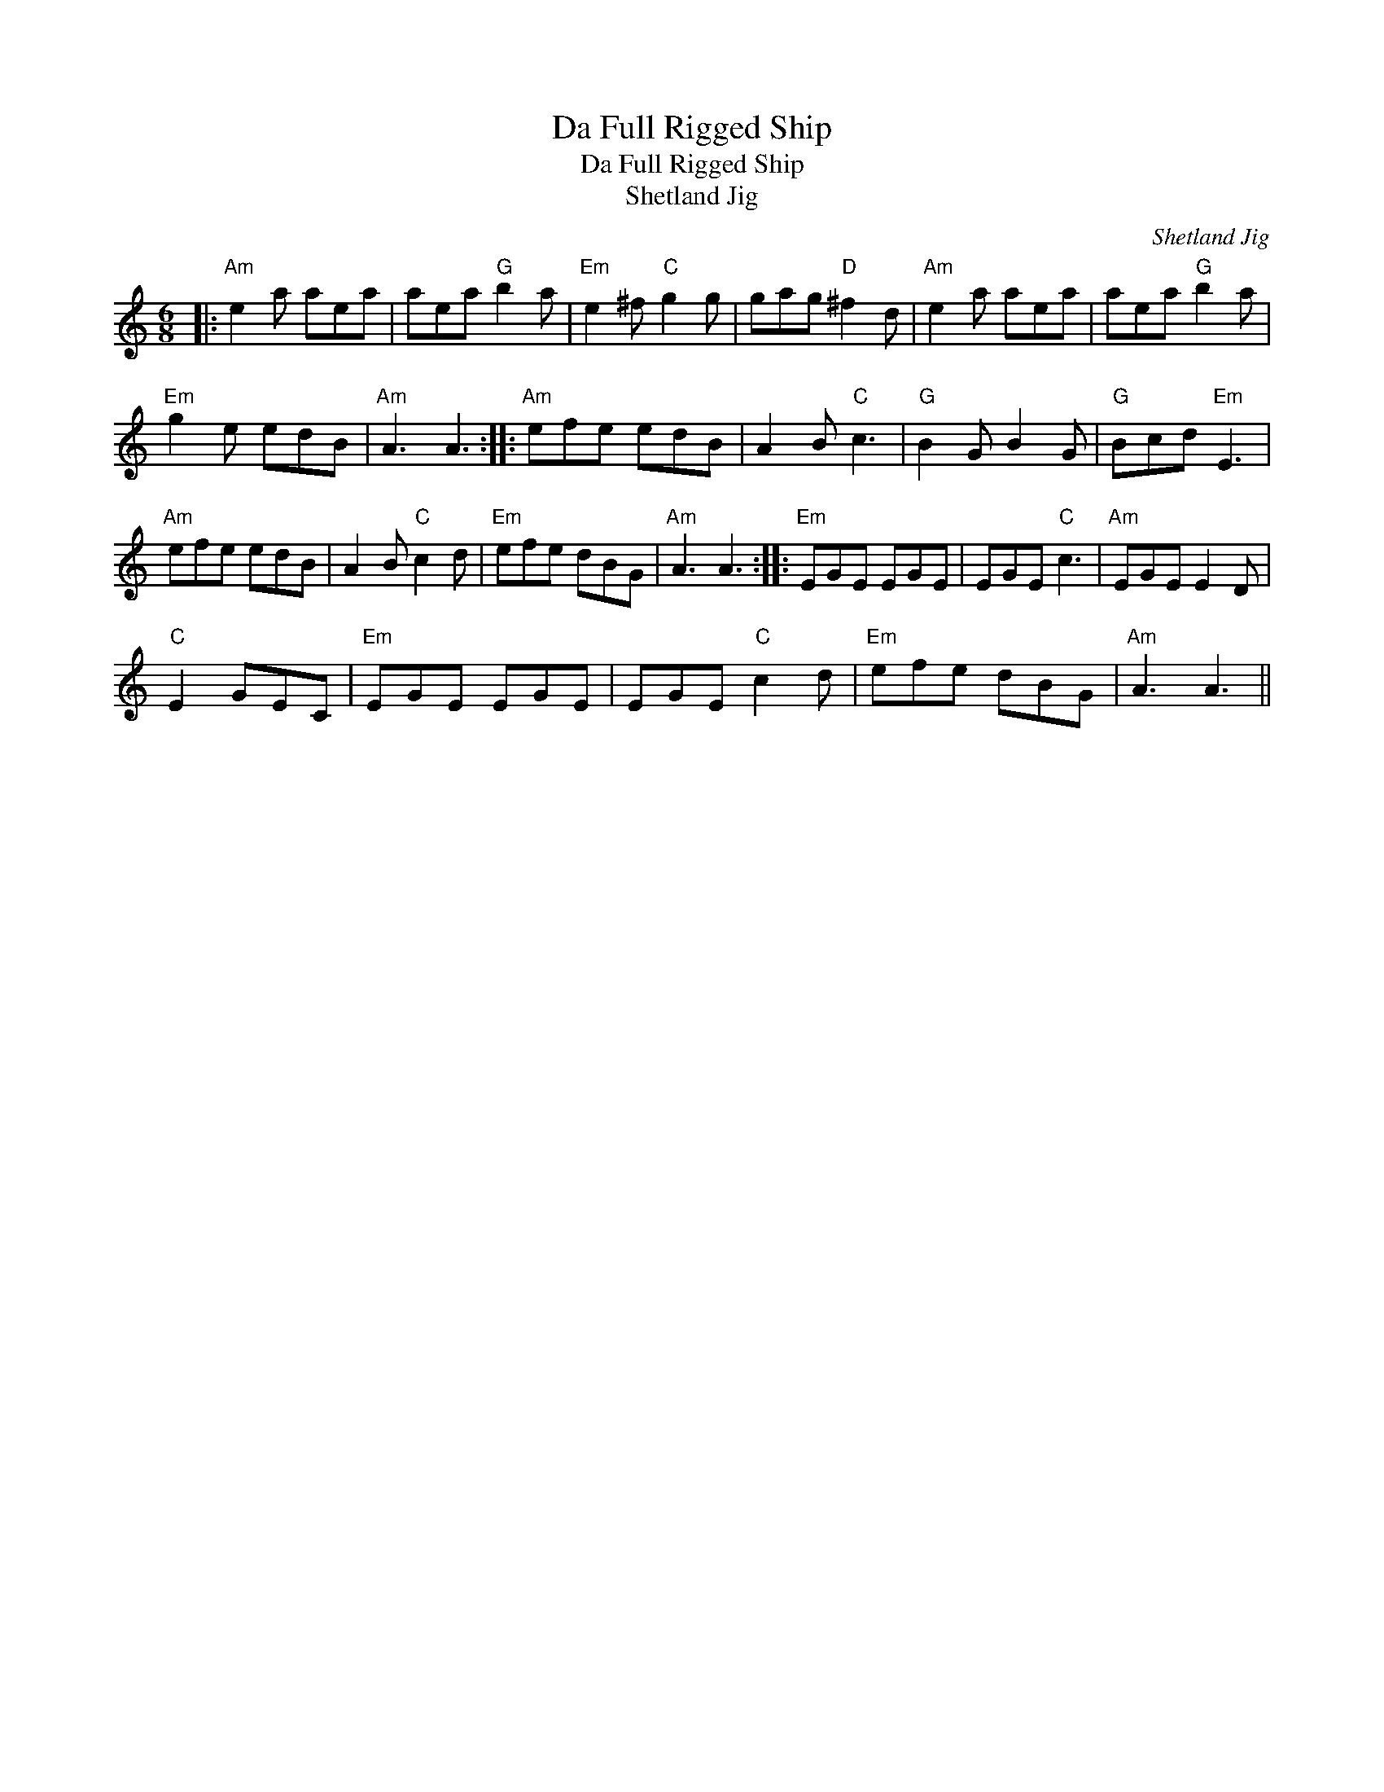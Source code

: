 X:1
T:Da Full Rigged Ship
T:Da Full Rigged Ship
T:Shetland Jig
C:Shetland Jig
L:1/8
M:6/8
K:C
V:1 treble 
V:1
|:"Am" e2 a aea | aea"G" b2 a |"Em" e2 ^f"C" g2 g | gag"D" ^f2 d |"Am" e2 a aea | aea"G" b2 a | %6
"Em" g2 e edB |"Am" A3 A3 ::"Am" efe edB | A2 B"C" c3 |"G" B2 G B2 G |"G" Bcd"Em" E3 | %12
"Am" efe edB | A2 B"C" c2 d |"Em" efe dBG |"Am" A3 A3 ::"Em" EGE EGE | EGE"C" c3 |"Am" EGE E2 D | %19
"C" E2 GEC |"Em" EGE EGE | EGE"C" c2 d |"Em" efe dBG |"Am" A3 A3 || %24

